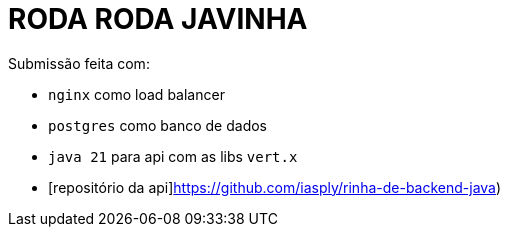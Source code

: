 # RODA RODA JAVINHA


Submissão feita com:

  - `nginx` como load balancer

  - `postgres` como banco de dados

  - `java 21` para api com as libs `vert.x`

  - [repositório da api]https://github.com/iasply/rinha-de-backend-java)

  
